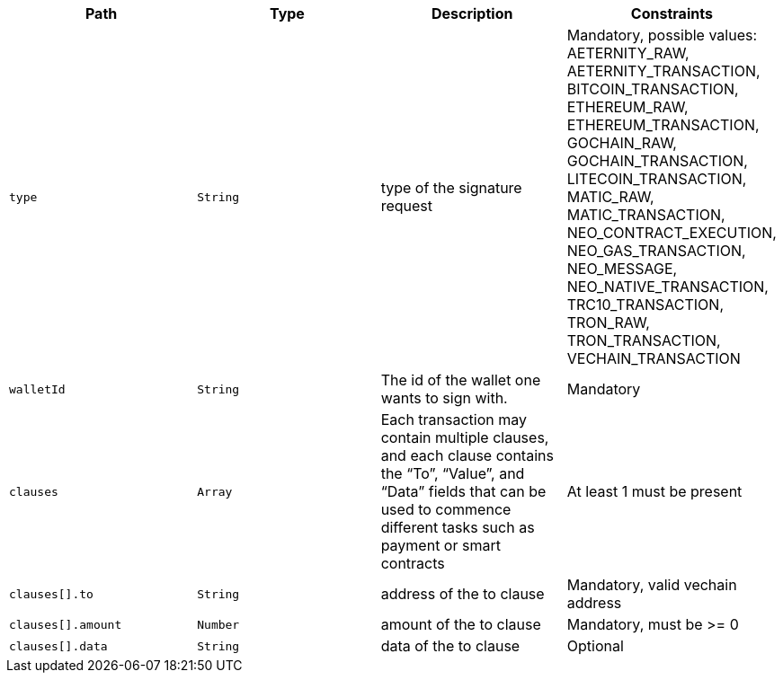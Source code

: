 |===
|Path|Type|Description|Constraints

|`+type+`
|`+String+`
|type of the signature request
|Mandatory, possible values: AETERNITY_RAW, AETERNITY_TRANSACTION, BITCOIN_TRANSACTION, ETHEREUM_RAW, ETHEREUM_TRANSACTION, GOCHAIN_RAW, GOCHAIN_TRANSACTION, LITECOIN_TRANSACTION, MATIC_RAW, MATIC_TRANSACTION, NEO_CONTRACT_EXECUTION, NEO_GAS_TRANSACTION, NEO_MESSAGE, NEO_NATIVE_TRANSACTION, TRC10_TRANSACTION, TRON_RAW, TRON_TRANSACTION, VECHAIN_TRANSACTION

|`+walletId+`
|`+String+`
|The id of the wallet one wants to sign with.
|Mandatory

|`+clauses+`
|`+Array+`
|Each transaction may contain multiple clauses, and each clause contains the “To”, “Value”, and “Data” fields that can be used to commence different tasks such as payment or smart contracts
|At least 1 must be present

|`+clauses[].to+`
|`+String+`
|address of the to clause
|Mandatory, valid vechain address

|`+clauses[].amount+`
|`+Number+`
|amount of the to clause
|Mandatory, must be >= 0

|`+clauses[].data+`
|`+String+`
|data of the to clause
|Optional

|===